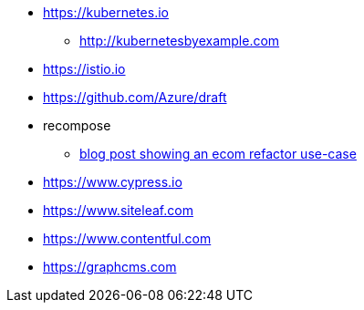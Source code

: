 * https://kubernetes.io
** http://kubernetesbyexample.com

* https://istio.io
* https://github.com/Azure/draft

* recompose
** http://blog.bigbinary.com/2017/09/12/using-recompose-to-build-higher-order-components.html[blog post showing an ecom refactor use-case]

* https://www.cypress.io
* https://www.siteleaf.com
* https://www.contentful.com
* https://graphcms.com
